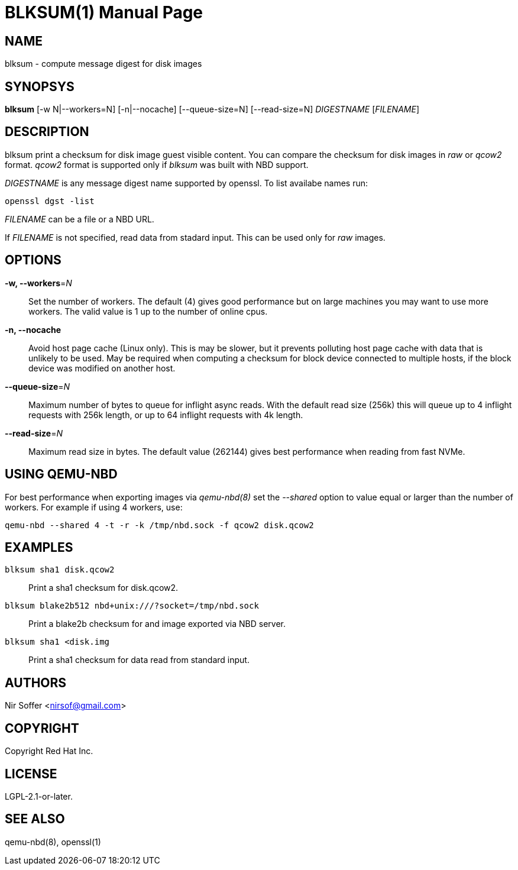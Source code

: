 // SPDX-FileCopyrightText: Red Hat Inc
// SPDX-License-Identifier: LGPL-2.1-or-later

BLKSUM(1)
=========
:doctype: manpage

NAME
----

blksum - compute message digest for disk images

SYNOPSYS
--------

*blksum* [-w N|--workers=N] [-n|--nocache] [--queue-size=N] [--read-size=N]
         'DIGESTNAME' ['FILENAME']

DESCRIPTION
-----------

blksum print a checksum for disk image guest visible content. You can
compare the checksum for disk images in 'raw' or 'qcow2' format. 'qcow2'
format is supported only if 'blksum' was built with NBD support.

'DIGESTNAME' is any message digest name supported by openssl. To list
availabe names run:

    openssl dgst -list

'FILENAME' can be a file or a NBD URL.

If 'FILENAME' is not specified, read data from stadard input. This can
be used only for 'raw' images.

OPTIONS
-------

*-w, --workers*='N'::
  Set the number of workers. The default (4) gives good performance but on
  large machines you may want to use more workers. The valid value is 1 up to
  the number of online cpus.

*-n, --nocache*::
  Avoid host page cache (Linux only). This is may be slower, but it prevents
  polluting host page cache with data that is unlikely to be used. May be
  required when computing a checksum for block device connected to multiple
  hosts, if the block device was modified on another host.

*--queue-size*='N'::
  Maximum number of bytes to queue for inflight async reads. With the
  default read size (256k) this will queue up to 4 inflight requests
  with 256k length, or up to 64 inflight requests with 4k length.

*--read-size*='N'::
  Maximum read size in bytes. The default value (262144) gives best
  performance when reading from fast NVMe.

USING QEMU-NBD
--------------

For best performance when exporting images via 'qemu-nbd(8)' set the
'--shared' option to value equal or larger than the number of workers.
For example if using 4 workers, use:

    qemu-nbd --shared 4 -t -r -k /tmp/nbd.sock -f qcow2 disk.qcow2

EXAMPLES
--------

`blksum sha1 disk.qcow2`::
    Print a sha1 checksum for disk.qcow2.

`blksum blake2b512 nbd+unix:///?socket=/tmp/nbd.sock`::
    Print a blake2b checksum for and image exported via NBD server.

`blksum sha1 <disk.img`::
    Print a sha1 checksum for data read from standard input.

AUTHORS
-------

Nir Soffer <nirsof@gmail.com>

COPYRIGHT
---------

Copyright Red Hat Inc.

LICENSE
-------

LGPL-2.1-or-later.

SEE ALSO
--------

qemu-nbd(8), openssl(1)
